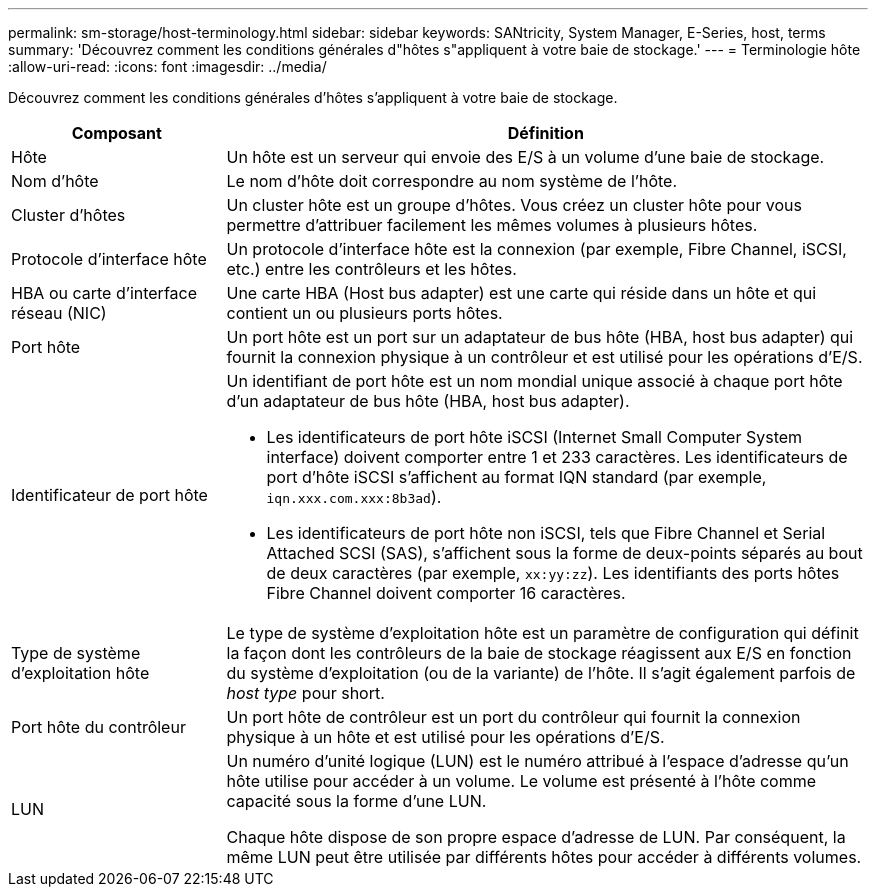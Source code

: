 ---
permalink: sm-storage/host-terminology.html 
sidebar: sidebar 
keywords: SANtricity, System Manager, E-Series, host, terms 
summary: 'Découvrez comment les conditions générales d"hôtes s"appliquent à votre baie de stockage.' 
---
= Terminologie hôte
:allow-uri-read: 
:icons: font
:imagesdir: ../media/


[role="lead"]
Découvrez comment les conditions générales d'hôtes s'appliquent à votre baie de stockage.

[cols="25h,~"]
|===
| Composant | Définition 


 a| 
Hôte
 a| 
Un hôte est un serveur qui envoie des E/S à un volume d'une baie de stockage.



 a| 
Nom d'hôte
 a| 
Le nom d'hôte doit correspondre au nom système de l'hôte.



 a| 
Cluster d'hôtes
 a| 
Un cluster hôte est un groupe d'hôtes. Vous créez un cluster hôte pour vous permettre d'attribuer facilement les mêmes volumes à plusieurs hôtes.



 a| 
Protocole d'interface hôte
 a| 
Un protocole d'interface hôte est la connexion (par exemple, Fibre Channel, iSCSI, etc.) entre les contrôleurs et les hôtes.



 a| 
HBA ou carte d'interface réseau (NIC)
 a| 
Une carte HBA (Host bus adapter) est une carte qui réside dans un hôte et qui contient un ou plusieurs ports hôtes.



 a| 
Port hôte
 a| 
Un port hôte est un port sur un adaptateur de bus hôte (HBA, host bus adapter) qui fournit la connexion physique à un contrôleur et est utilisé pour les opérations d'E/S.



 a| 
Identificateur de port hôte
 a| 
Un identifiant de port hôte est un nom mondial unique associé à chaque port hôte d'un adaptateur de bus hôte (HBA, host bus adapter).

* Les identificateurs de port hôte iSCSI (Internet Small Computer System interface) doivent comporter entre 1 et 233 caractères. Les identificateurs de port d'hôte iSCSI s'affichent au format IQN standard (par exemple, `iqn.xxx.com.xxx:8b3ad`).
* Les identificateurs de port hôte non iSCSI, tels que Fibre Channel et Serial Attached SCSI (SAS), s'affichent sous la forme de deux-points séparés au bout de deux caractères (par exemple, `xx:yy:zz`). Les identifiants des ports hôtes Fibre Channel doivent comporter 16 caractères.




 a| 
Type de système d'exploitation hôte
 a| 
Le type de système d'exploitation hôte est un paramètre de configuration qui définit la façon dont les contrôleurs de la baie de stockage réagissent aux E/S en fonction du système d'exploitation (ou de la variante) de l'hôte. Il s'agit également parfois de _host type_ pour short.



 a| 
Port hôte du contrôleur
 a| 
Un port hôte de contrôleur est un port du contrôleur qui fournit la connexion physique à un hôte et est utilisé pour les opérations d'E/S.



 a| 
LUN
 a| 
Un numéro d'unité logique (LUN) est le numéro attribué à l'espace d'adresse qu'un hôte utilise pour accéder à un volume. Le volume est présenté à l'hôte comme capacité sous la forme d'une LUN.

Chaque hôte dispose de son propre espace d'adresse de LUN. Par conséquent, la même LUN peut être utilisée par différents hôtes pour accéder à différents volumes.

|===